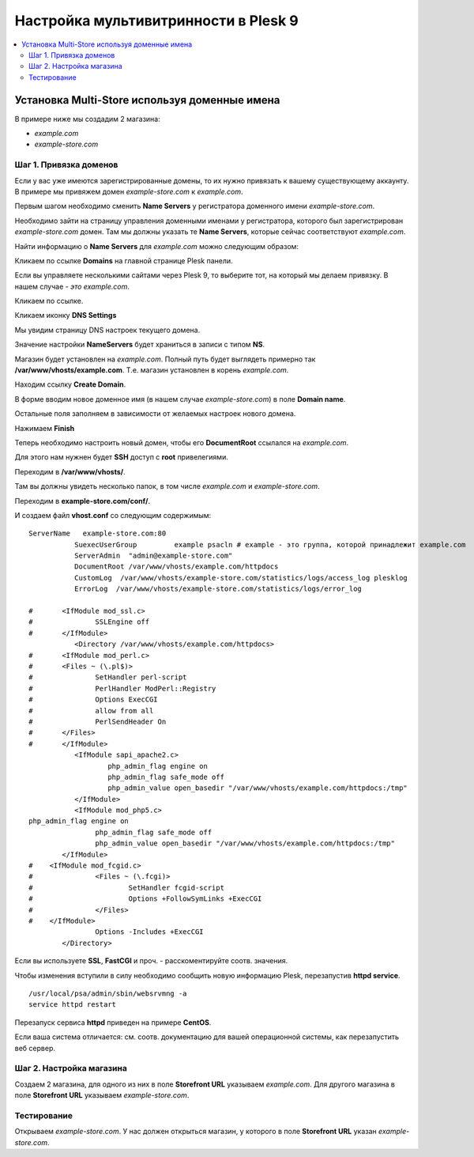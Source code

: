 **************************************
Настройка мультивитринности в Plesk 9
**************************************

.. contents::
   :backlinks: none
   :local:

===============================================
Установка Multi-Store используя доменные имена
===============================================

В примере ниже мы создадим 2 магазина: 

* *example.com* 
* *example-store.com*

------------------------
Шаг 1. Привязка доменов
------------------------

Если у вас уже имеются зарегистрированные домены, то их нужно привязать к вашему существующему аккаунту. В примере мы привяжем домен *example-store.com* к *example.com*.

Первым шагом необходимо сменить **Name Servers** у регистратора доменного имени *example-store.com*.

Необходимо зайти на страницу управления доменными именами у регистратора, которого был зарегистрирован *example-store.com* домен. Там мы должны указать те **Name Servers**, которые сейчас соответствуют *example.com*.

Найти информацию о **Name Servers** для *example.com* можно следующим образом: 

Кликаем по ссылке **Domains** на главной странице Plesk панели.

.. image:: img/plesk9_domains.png
    :align: center
    :alt: New banner

Если вы управляете несколькими сайтами через Plesk 9, то выберите тот, на который мы делаем привязку. В нашем случае - *это example.com*. 

Кликаем по ссылке.

.. image:: img/plesk9_domain_list.png
    :align: center
    :alt: New banner

​Кликаем иконку **DNS Settings**

.. image:: img/plesk9_dns_settings.png
    :align: center
    :alt: New banner

Мы увидим страницу DNS настроек текущего домена.

.. image:: img/plesk9_dns_settings_page.png
    :align: center
    :alt: New banner

Значение настройки **NameServers** будет храниться в записи с типом **NS**.

Магазин будет установлен на *example.com*. Полный путь будет выглядеть примерно так **/var/www/vhosts/example.com**. Т.е. магазин установлен в корень *example.com*.

Находим ссылку **Create Domain**.

.. image:: img/plesk9_create_domain.png
    :align: center
    :alt: New banner

В форме вводим новое доменное имя (в нашем случае *example-store.com*) в поле **Domain name**.

Остальные поля заполняем в зависимости от желаемых настроек нового домена.

Нажимаем **Finish**

Теперь необходимо настроить новый домен, чтобы его **DocumentRoot** ссылался на *example.com*. 

Для этого нам нужнен будет **SSH** доступ с **root** привелегиями.

Переходим в **/var/www/vhosts/**.

Там вы должны увидеть несколько папок, в том числе *example.com* и *example-store.com*. 

Переходим в **example-store.com/conf/**.

И создаем файл **vhost.conf** со следующим содержимым::

  ServerName   example-store.com:80
             SuexecUserGroup         example psacln # example - это группа, которой принадлежит example.com
             ServerAdmin  "admin@example-store.com"
             DocumentRoot /var/www/vhosts/example.com/httpdocs
             CustomLog  /var/www/vhosts/example-store.com/statistics/logs/access_log plesklog
             ErrorLog  /var/www/vhosts/example-store.com/statistics/logs/error_log

  #       <IfModule mod_ssl.c>
  #               SSLEngine off
  #       </IfModule>
             <Directory /var/www/vhosts/example.com/httpdocs>
  #       <IfModule mod_perl.c>
  #       <Files ~ (\.pl$)>
  #               SetHandler perl-script
  #               PerlHandler ModPerl::Registry
  #               Options ExecCGI
  #               allow from all
  #               PerlSendHeader On
  #       </Files>
  #       </IfModule>
             <IfModule sapi_apache2.c>
                     php_admin_flag engine on
                     php_admin_flag safe_mode off
                     php_admin_value open_basedir "/var/www/vhosts/example.com/httpdocs:/tmp"
             </IfModule>
             <IfModule mod_php5.c>
  php_admin_flag engine on
                  php_admin_flag safe_mode off
                  php_admin_value open_basedir "/var/www/vhosts/example.com/httpdocs:/tmp"
          </IfModule>
  #    <IfModule mod_fcgid.c>
  #               <Files ~ (\.fcgi)>
  #                       SetHandler fcgid-script
  #                       Options +FollowSymLinks +ExecCGI
  #               </Files>
  #    </IfModule>
                  Options -Includes +ExecCGI
          </Directory>

Если вы используете **SSL**, **FastCGI** и проч. - расскоментируйте соотв. значения.

Чтобы изменения вступили в силу необходимо сообщить новую информацию Plesk, перезапустив **httpd service**.

::

  /usr/local/psa/admin/sbin/websrvmng -a
  service httpd restart

Перезапуск сервиса **httpd** приведен на примере **CentOS**. 

Если ваша система отличается: см. соотв. документацию для вашей операционной системы, как перезапустить веб сервер.

--------------------------
Шаг 2. Настройка магазина
--------------------------

Создаем 2 магазина, для одного из них в поле **Storefront URL** указываем *example.com*. Для другого магазина в поле **Storefront URL** указываем *example-store.com*.

-------------
Тестирование
-------------

Открываем *example-store.com*. У нас должен открыться магазин, у которого в поле **Storefront URL** указан *example-store.com*.

